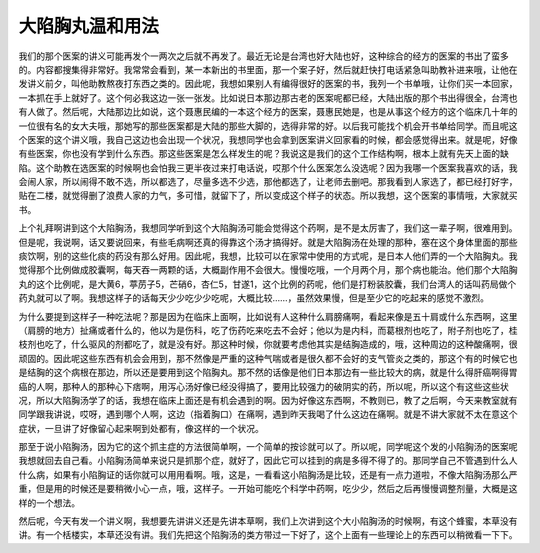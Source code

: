 大陷胸丸温和用法
===================

我们的那个医案的讲义可能再发个一两次之后就不再发了。最近无论是台湾也好大陆也好，这种综合的经方的医案的书出了蛮多的。内容都搜集得非常好。我常常会看到，某一本新出的书里面，那一个案子好，然后就赶快打电话紧急叫助教补进来哦，让他在发讲义前夕，叫他助教熬夜打东西之类的。因此呢，我想如果别人有编得很好的医案的书，我列一个书单哦，让你们买一本回家，一本抓在手上就好了。这个何必我这边一张一张发。比如说日本那边那古老的医案呢都已经，大陆出版的那个书出得很全，台湾也有人做了。然后呢，大陆那边比如说，这个聂惠民编的一本这个经方的医案，聂惠民她是，也是从事这个经方的这个临床几十年的一位很有名的女大夫哦，那她写的那些医案都是大陆的那些大脚的，选得非常的好。以后我可能找个机会开书单给同学。而且呢这个医案的这个讲义哦，我自己这边也会出现一个状况，我想同学也会拿到医案讲义回家看的时候，都会感觉得出来。就是呢，好像有些医案，你也没有学到什么东西。那这些医案是怎么样发生的呢？我说这是我们的这个工作结构啊，根本上就有先天上面的缺陷。这个助教在选医案的时候啊也会怕我三更半夜过来打电话说，哎那个什么医案怎么没选呢？因为我哪一个医案我喜欢的话，我会闹人家，所以闹得不敢不选，所以都选了，尽量多选不少选，那他都选了，让老师去删吧。那我看到人家选了，都已经打好字，贴在二楼，就觉得删了浪费人家的力气，多可惜，就留下了，所以变成这个样子的状态。所以我想，这个医案的事情哦，大家就买书。

上个礼拜啊讲到这个大陷胸汤，我想同学听到这个大陷胸汤可能会觉得这个药啊，是不是太厉害了，我们这一辈子啊，很难用到。但是呢，我说啊，话又要说回来，有些毛病啊还真的得靠这个汤才搞得好。就是大陷胸汤在处理的那种，塞在这个身体里面的那些痰饮啊，别的这些化痰的药没有那么好用。因此呢，我想，比较可以在家常中使用的方式呢，是日本人他们弄的一个大陷胸丸。我觉得那个比例做成胶囊啊，每天吞一两颗的话，大概副作用不会很大。慢慢吃哦，一个月两个月，那个病也能治。他们那个大陷胸丸的这个比例呢，是大黄6，葶苈子5，芒硝6，杏仁5，甘遂1，这个比例的药呢，他们是打粉装胶囊，我们台湾人的话叫药局做个药丸就可以了啊。我想这样子的话每天少少吃少少吃呢，大概比较……，虽然效果慢，但是至少它的吃起来的感觉不激烈。

为什么要提到这样子一种吃法呢？那是因为在临床上面啊，比如说有人这种什么肩膀痛啊，看起来像是五十肩或什么东西啊，这里（肩膀的地方）扯痛或者什么的，他以为是伤科，吃了伤药吃来吃去不会好；他以为是内科，而葛根剂也吃了，附子剂也吃了，桂枝剂也吃了，什么驱风的剂都吃了，就是没有好。那这种时候，你就要考虑他其实是结胸造成的，哦，这种周边的这种酸痛啊，很顽固的。因此呢这些东西有机会会用到，那不然像是严重的这种气喘或者是很久都不会好的支气管炎之类的，那这个有的时候它也是结胸的这个病根在那边，所以还是要用到这个陷胸丸。那不然的话像是他们日本那边有一些比较大的病，就是什么得肝癌啊得胃癌的人啊，那种人的那种心下痞啊，用泻心汤好像已经没得搞了，要用比较强力的破阴实的药，所以呢，所以这个有这些这些状况，所以大陷胸汤学了的话，我想在临床上面还是有机会遇到的啊。因为好像这东西啊，不教则已，教了之后啊，今天来教室就有同学跟我讲说，哎呀，遇到哪个人啊，这边（指着胸口）在痛啊，遇到昨天我喝了什么这边在痛啊。就是不讲大家就不太在意这个症状，一旦讲了好像留心起来啊到处都有，像这样的一个状况。

那至于说小陷胸汤，因为它的这个抓主症的方法很简单啊，一个简单的按诊就可以了。所以呢，同学呢这个发的小陷胸汤的医案呢我想就回去自己看。小陷胸汤简单来说只是抓那个症，就好了，因此它可以挂到的病是多得不得了的。那同学自己不管遇到什么人什么病，如果有小陷胸证的话你就可以用用看啊。哦，这是，一看看这小陷胸汤是比较，还是有一点力道啦，不像大陷胸汤那么严重，但是用的时候还是要稍微小心一点，哦，这样子。一开始可能吃个科学中药啊，吃少少，然后之后再慢慢调整剂量，大概是这样的一个想法。

然后呢，今天有发一个讲义啊，我想要先讲讲义还是先讲本草啊，我们上次讲到这个大小陷胸汤的时候啊，有这个蜂蜜，本草没有讲。有一个栝楼实，本草还没有讲。我们先把这个陷胸汤的类方带过一下好了，这个上面有一些理论上的东西可以稍微看一下下。

